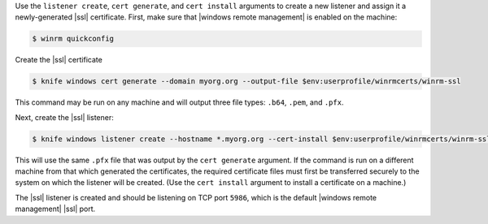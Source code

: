 .. This is an included how-to. 


Use the ``listener create``, ``cert generate``, and ``cert install`` arguments to create a new listener and assign it a newly-generated |ssl| certificate. First, make sure that |windows remote management| is enabled on the machine:

.. code-block:: bash

   $ winrm quickconfig

Create the |ssl| certificate

.. code-block:: bash

   $ knife windows cert generate --domain myorg.org --output-file $env:userprofile/winrmcerts/winrm-ssl

This command may be run on any machine and will output three file types: ``.b64``, ``.pem``, and ``.pfx``.

Next, create the |ssl| listener:

.. code-block:: bash

   $ knife windows listener create --hostname *.myorg.org --cert-install $env:userprofile/winrmcerts/winrm-ssl.pfx

This will use the same ``.pfx`` file that was output by the ``cert generate`` argument. If the command is run on a different machine from that which generated the certificates, the required certificate files must first be transferred securely to the system on which the listener will be created. (Use the ``cert install`` argument to install a certificate on a machine.)

The |ssl| listener is created and should be listening on TCP port ``5986``, which is the default |windows remote management| |ssl| port.
